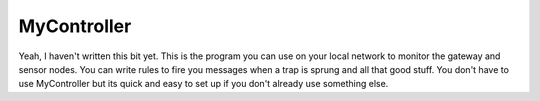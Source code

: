 MyController
============

Yeah, I haven't written this bit yet. This is the program you can use on your local network to monitor the gateway and sensor nodes. You can write rules to fire you messages when a trap is sprung and all that good stuff. You don't have to use MyController but its quick and easy to set up if you don't already use something else.

